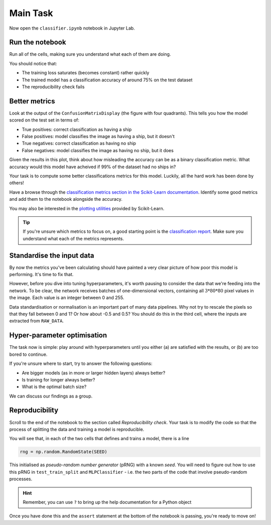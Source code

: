 =========
Main Task
=========

Now open the ``classifier.ipynb`` notebook in Jupyter Lab.

Run the notebook
----------------

Run all of the cells, making sure you understand what each of them are doing.

You should notice that:

* The training loss saturates (becomes constant) rather quickly
* The trained model has a classification accuracy of around 75% on the test dataset
* The reproducibility check fails


Better metrics
--------------

Look at the output of the ``ConfusionMatrixDisplay`` (the figure with four quadrants).
This tells you how the model scored on the test set in terms of:

* True positives: correct classification as having a ship
* False positives: model classifies the image as having a ship, but it doesn't
* True negatives: correct classification as having no ship
* False negatives: model classifies the image as having no ship, but it does

Given the results in this plot, think about how misleading the accuracy can be as a binary classification metric.
What accuracy would this model have acheived if 99% of the dataset had no ships in?

Your task is to compute some better classifications metrics for this model.
Luckily, all the hard work has been done by others!

Have a browse through the `classification metrics section in the Scikit-Learn documentation <https://scikit-learn.org/stable/modules/model_evaluation.html#classification-metrics>`_.
Identify some good metrics and add them to the notebook alongside the accuracy.

You may also be interested in the `plotting utilities <https://scikit-learn.org/stable/modules/classes.html#id5>`_ provided by Scikit-Learn.

.. tip::

    If you're unsure which metrics to focus on, a good starting point is the `classification report <https://scikit-learn.org/stable/modules/generated/sklearn.metrics.classification_report.html#sklearn.metrics.classification_report>`_. Make sure you understand what each of the metrics represents.


Standardise the input data
--------------------------

By now the metrics you've been calculating should have painted a very clear picture of how poor this model is performing.
It's time to fix that.

However, before you dive into tuning hyperparameters, it's worth pausing to consider the data that we're feeding into the network.
To be clear, the network receives batches of one-dimensional vectors, containing all :math:`3 * 80 * 80` pixel values in the image.
Each value is an integer between 0 and 255.

Data standardisation or normalisation is an important part of many data pipelines.
Why not try to rescale the pixels so that they fall between 0 and 1?
Or how about -0.5 and 0.5?
You should do this in the third cell, where the inputs are extracted from ``RAW_DATA``.


Hyper-parameter optimisation
----------------------------

The task now is simple: play around with hyperparameters until you either (a) are satisfied with the results, or (b) are too bored to continue.

If you're unsure where to start, try to answer the following questions:

* Are bigger models (as in more or larger hidden layers) always better?
* Is training for longer always better?
* What is the optimal batch size?

We can discuss our findings as a group.


Reproducibility
---------------

Scroll to the end of the notebook to the section called *Reproducibility check*.
Your task is to modify the code so that the process of splitting the data and training a model is reproducible.

You will see that, in each of the two cells that defines and trains a model, there is a line

.. code-block:: python

    rng = np.random.RandomState(SEED)

This initialised as *pseudo-random number generator* (pRNG) with a known *seed*.
You will need to figure out how to use this pRNG in ``test_train_split`` and ``MLPClassifier`` - i.e. the two parts of the code that involve pseudo-random processes.

.. hint:: Remember, you can use ``?`` to bring up the help documentation for a Python object


Once you have done this and the ``assert`` statement at the bottom of the notebook is passing, you're ready to move on!



